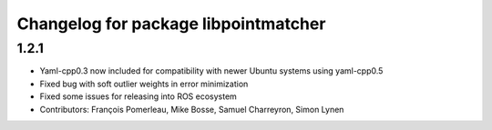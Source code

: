^^^^^^^^^^^^^^^^^^^^^^^^^^^^^^^^^^^^^
Changelog for package libpointmatcher
^^^^^^^^^^^^^^^^^^^^^^^^^^^^^^^^^^^^^

1.2.1
-----------
* Yaml-cpp0.3 now included for compatibility with newer Ubuntu systems using yaml-cpp0.5
* Fixed bug with soft outlier weights in error minimization
* Fixed some issues for releasing into ROS ecosystem
* Contributors: François Pomerleau, Mike Bosse, Samuel Charreyron, Simon Lynen
